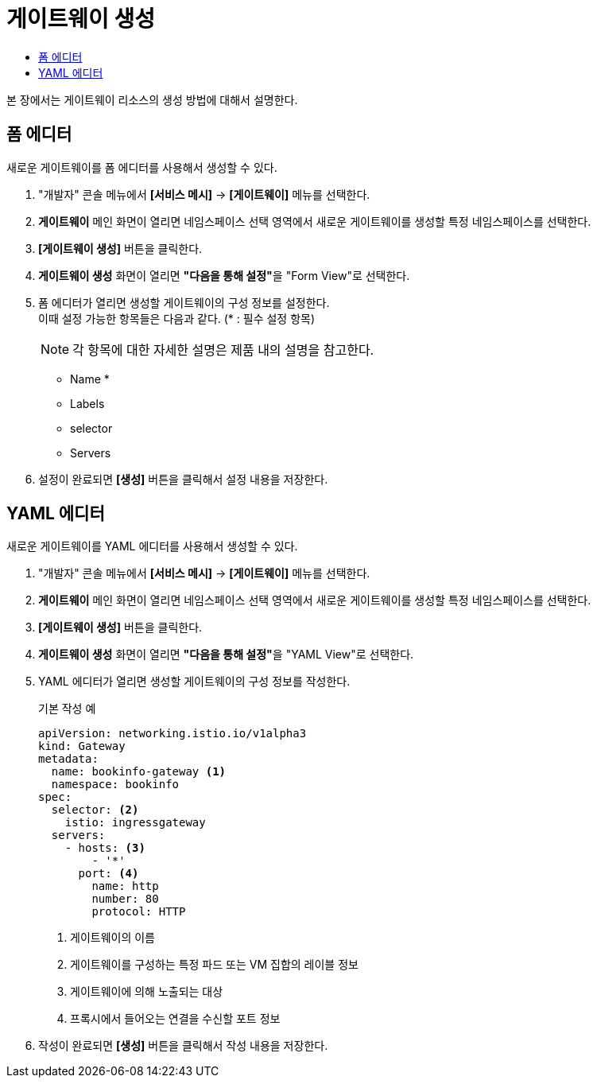 = 게이트웨이 생성
:toc:
:toc-title:

본 장에서는 게이트웨이 리소스의 생성 방법에 대해서 설명한다.

== 폼 에디터

새로운 게이트웨이를 폼 에디터를 사용해서 생성할 수 있다.

. "개발자" 콘솔 메뉴에서 *[서비스 메시]* -> *[게이트웨이]* 메뉴를 선택한다.
. *게이트웨이* 메인 화면이 열리면 네임스페이스 선택 영역에서 새로운 게이트웨이를 생성할 특정 네임스페이스를 선택한다.
. *[게이트웨이 생성]* 버튼을 클릭한다.
. *게이트웨이 생성* 화면이 열리면 **"다음을 통해 설정"**을 "Form View"로 선택한다.
. 폼 에디터가 열리면 생성할 게이트웨이의 구성 정보를 설정한다. +
이때 설정 가능한 항목들은 다음과 같다. (* : 필수 설정 항목)
+
NOTE: 각 항목에 대한 자세한 설명은 제품 내의 설명을 참고한다.

* Name *
* Labels
* selector
* Servers
. 설정이 완료되면 *[생성]* 버튼을 클릭해서 설정 내용을 저장한다.

== YAML 에디터

새로운 게이트웨이를 YAML 에디터를 사용해서 생성할 수 있다.

. "개발자" 콘솔 메뉴에서 *[서비스 메시]* -> *[게이트웨이]* 메뉴를 선택한다.
. *게이트웨이* 메인 화면이 열리면 네임스페이스 선택 영역에서 새로운 게이트웨이를 생성할 특정 네임스페이스를 선택한다.
. *[게이트웨이 생성]* 버튼을 클릭한다.
. *게이트웨이 생성* 화면이 열리면 **"다음을 통해 설정"**을 "YAML View"로 선택한다.
. YAML 에디터가 열리면 생성할 게이트웨이의 구성 정보를 작성한다.
+
.기본 작성 예
[source,yaml]
----
apiVersion: networking.istio.io/v1alpha3
kind: Gateway
metadata:
  name: bookinfo-gateway <1>
  namespace: bookinfo
spec:
  selector: <2>
    istio: ingressgateway 
  servers:
    - hosts: <3>
        - '*' 
      port: <4>
        name: http
        number: 80
        protocol: HTTP
----
+
<1> 게이트웨이의 이름
<2> 게이트웨이를 구성하는 특정 파드 또는 VM 집합의 레이블 정보
<3> 게이트웨이에 의해 노출되는 대상
<4> 프록시에서 들어오는 연결을 수신할 포트 정보
. 작성이 완료되면 *[생성]* 버튼을 클릭해서 작성 내용을 저장한다.
